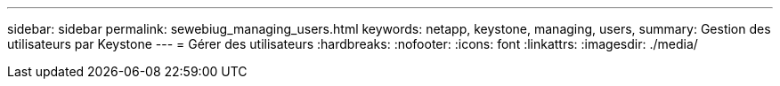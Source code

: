---
sidebar: sidebar 
permalink: sewebiug_managing_users.html 
keywords: netapp, keystone, managing, users, 
summary: Gestion des utilisateurs par Keystone 
---
= Gérer des utilisateurs
:hardbreaks:
:nofooter: 
:icons: font
:linkattrs: 
:imagesdir: ./media/


